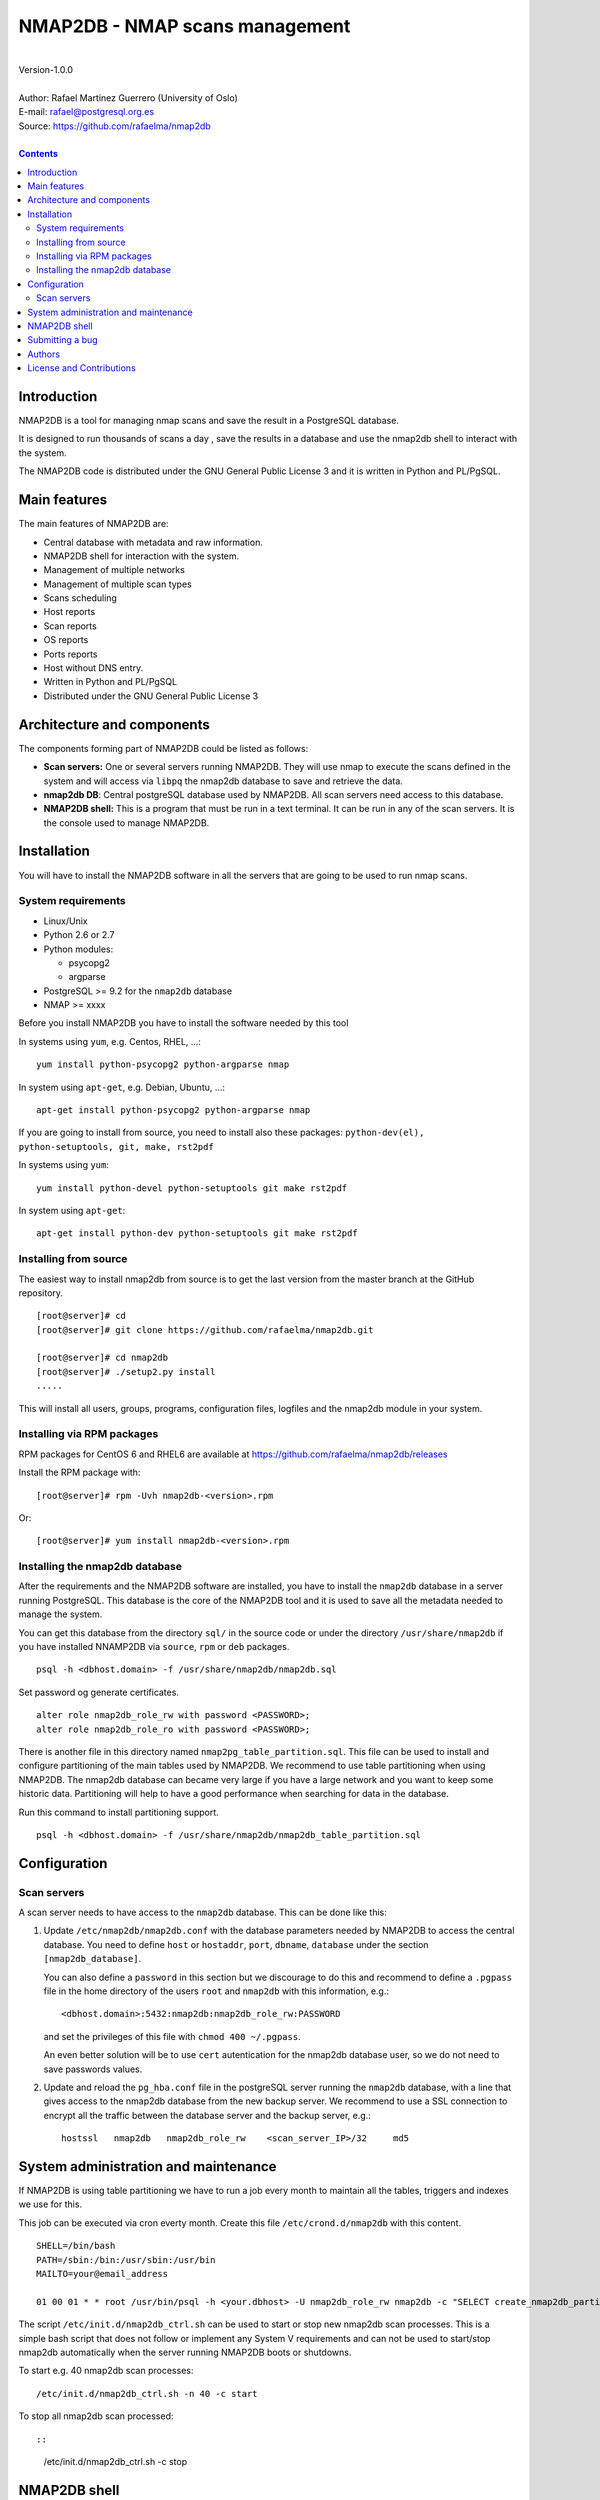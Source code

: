 ===============================
NMAP2DB - NMAP scans management
===============================

|
| Version-1.0.0
|
| Author: Rafael Martinez Guerrero (University of Oslo)
| E-mail: rafael@postgresql.org.es
| Source: https://github.com/rafaelma/nmap2db
|

.. contents::


Introduction
============

NMAP2DB is a tool for managing nmap scans and save the result in a
PostgreSQL database.

It is designed to run thousands of scans a day , save the results in a
database and use the nmap2db shell to interact with the system.

The NMAP2DB code is distributed under the GNU General Public License 3
and it is written in Python and PL/PgSQL. 



Main features
=============

The main features of NMAP2DB are:

* Central database with metadata and raw information.
* NMAP2DB shell for interaction with the system.
* Management of multiple networks
* Management of multiple scan types
* Scans scheduling
* Host reports
* Scan reports
* OS reports
* Ports reports
* Host without DNS entry.
* Written in Python and PL/PgSQL 
* Distributed under the GNU General Public License 3


Architecture and components
===========================

The components forming part of NMAP2DB could be listed as follows:

* **Scan servers:** One or several servers running NMAP2DB. They will
  use nmap to execute the scans defined in the system and will access
  via ``libpq`` the nmap2db database to save and retrieve the data.

* **nmap2db DB**: Central postgreSQL database used by NMAP2DB. All
  scan servers need access to this database.

* **NMAP2DB shell:** This is a program that must be run in a text
  terminal. It can be run in any of the scan servers. It is the
  console used to manage NMAP2DB.


Installation
============

You will have to install the NMAP2DB software in all the servers
that are going to be used to run nmap scans.

System requirements
-------------------

* Linux/Unix
* Python 2.6 or 2.7
* Python modules:
  
  * psycopg2
  * argparse
    
* PostgreSQL >= 9.2 for the ``nmap2db`` database
* NMAP >= xxxx 

Before you install NMAP2DB you have to install the software needed by
this tool

In systems using ``yum``, e.g. Centos, RHEL, ...::

  yum install python-psycopg2 python-argparse nmap

In system using ``apt-get``, e.g. Debian, Ubuntu, ...::

  apt-get install python-psycopg2 python-argparse nmap

If you are going to install from source, you need to install also
these packages: ``python-dev(el), python-setuptools, git, make, rst2pdf``

In systems using ``yum``::

  yum install python-devel python-setuptools git make rst2pdf

In system using ``apt-get``::

  apt-get install python-dev python-setuptools git make rst2pdf


Installing from source
----------------------

The easiest way to install nmap2db from source is to get the last
version from the master branch at the GitHub repository.

::

 [root@server]# cd
 [root@server]# git clone https://github.com/rafaelma/nmap2db.git

 [root@server]# cd nmap2db
 [root@server]# ./setup2.py install
 .....

This will install all users, groups, programs, configuration files, logfiles and the
nmap2db module in your system.


Installing via RPM packages
---------------------------

RPM packages for CentOS 6 and RHEL6 are available at
https://github.com/rafaelma/nmap2db/releases

Install the RPM package with::

  [root@server]# rpm -Uvh nmap2db-<version>.rpm

Or::

  [root@server]# yum install nmap2db-<version>.rpm
  

Installing the nmap2db database
---------------------------------

After the requirements and the NMAP2DB software are installed, you
have to install the ``nmap2db`` database in a server running
PostgreSQL. This database is the core of the NMAP2DB tool and it is
used to save all the metadata needed to manage the system.

You can get this database from the directory ``sql/`` in the source
code or under the directory ``/usr/share/nmap2db`` if you have
installed NNAMP2DB via ``source``, ``rpm`` or ``deb`` packages.

::

   psql -h <dbhost.domain> -f /usr/share/nmap2db/nmap2db.sql

Set password og generate certificates.

::

   alter role nmap2db_role_rw with password <PASSWORD>;
   alter role nmap2db_role_ro with password <PASSWORD>;


There is another file in this directory named
``nmap2pg_table_partition.sql``. This file can be used to install and
configure partitioning of the main tables used by NMAP2DB. We
recommend to use table partitioning when using NMAP2DB. The nmap2db
database can became very large if you have a large network and you
want to keep some historic data. Partitioning will help to have a good
performance when searching for data in the database.

Run this command to install partitioning support.

::

   psql -h <dbhost.domain> -f /usr/share/nmap2db/nmap2db_table_partition.sql


Configuration
=============

Scan servers
------------

A scan server needs to have access to the ``nmap2db`` database. This
can be done like this:

#. Update ``/etc/nmap2db/nmap2db.conf`` with the database parameters
   needed by NMAP2DB to access the central database. You need to
   define ``host`` or ``hostaddr``, ``port``, ``dbname``, ``database``
   under the section ``[nmap2db_database]``.

   You can also define a ``password`` in this section but we discourage
   to do this and recommend to define a ``.pgpass`` file in the home
   directory of the users ``root`` and ``nmap2db`` with this
   information, e.g.::

     <dbhost.domain>:5432:nmap2db:nmap2db_role_rw:PASSWORD

   and set the privileges of this file with ``chmod 400 ~/.pgpass``.

   An even better solution will be to use ``cert`` autentication for
   the nmap2db database user, so we do not need to save passwords
   values.

#. Update and reload the ``pg_hba.conf`` file in the postgreSQL server
   running the ``nmap2db`` database, with a line that gives access to
   the nmap2db database from the new backup server. We recommend to
   use a SSL connection to encrypt all the traffic between the database
   server and the backup server, e.g.::

     hostssl   nmap2db   nmap2db_role_rw    <scan_server_IP>/32     md5 



System administration and maintenance
=====================================

If NMAP2DB is using table partitioning we have to run a job every
month to maintain all the tables, triggers and indexes we use for
this.

This job can be executed via cron everty month. Create this file
``/etc/crond.d/nmap2db`` with this content.

::

   SHELL=/bin/bash
   PATH=/sbin:/bin:/usr/sbin:/usr/bin
   MAILTO=your@email_address

   01 00 01 * * root /usr/bin/psql -h <your.dbhost> -U nmap2db_role_rw nmap2db -c "SELECT create_nmap2db_partitions_tables()"

The script ``/etc/init.d/nmap2db_ctrl.sh`` can be used to start or
stop new nmap2db scan processes. This is a simple bash script that
does not follow or implement any System V requirements and can not be
used to start/stop nmap2db automatically when the server running
NMAP2DB boots or shutdowns.

To start e.g. 40 nmap2db scan processes:

::

   /etc/init.d/nmap2db_ctrl.sh -n 40 -c start

To stop all nmap2db scan processed::

::

   /etc/init.d/nmap2db_ctrl.sh -c stop


NMAP2DB shell
===============

The NMAP2DB interactive shell can be started by running the program
``/usr/bin/nmap2db``

::

   [nmap2db@scan_server]# nmap2db
   ########################################################
   Welcome to the Nmap2DB shell (v.1.0.0)
   ########################################################
   Type help or \? to list commands.
   
   [nmap2db]$ help
   
   Documented commands (type help <topic>):
   ========================================
   EOF                shell                       show_os              
   clear              show_history                show_port            
   quit               show_host_reports           show_report_details  
   register_network   show_host_without_hostname  show_scan_definitions
   register_scan_job  show_network_definitions    show_scan_jobs       
   
   Miscellaneous help topics:
   ==========================
   shortcuts
   
   Undocumented commands:
   ======================
   help
   

**NOTE:** It is possible to use the NMAP2DB shell in a non-interactive
modus by running ``/usr/bin/nmap2db`` with a command as a parameter in
the OS shell. This can be used to run NMAP2DB commands from shell
scripts.e.g.::

  -bash-4.1$ nmap2db show_network_definitions
  +------------------+---------+
  | Network          | Remarks |
  +------------------+---------+
  | 46.105.18.177/32 |         |
  +------------------+---------+

Use help <command_name> to get some information about a command.


Submitting a bug
================

NMAP2DB has been extensively tested, and is currently being used in
production. However, as any software, NMAP2DB is not bug free.

If you discover a bug, please file a bug through the GitHub Issue page
for the project at: https://github.com/rafaelma/nmap2db/issues


Authors
=======

In alphabetical order:

|
| Rafael Martinez Guerrero
| E-mail: rafael@postgresql.org.es / rafael@usit.uio.no
| PostgreSQL-es / University Center for Information Technology (USIT), University of Oslo, Norway
|

License and Contributions
=========================

NMAP2DB is the property of Rafael Martinez Guerrero / PostgreSQL-es
and USIT-University of Oslo, and its code is distributed under GNU
General Public License 3.

| Copyright © 2012-2014 Rafael Martinez Guerrero / PostgreSQL-es
| Copyright © 2014 USIT-University of Oslo.
